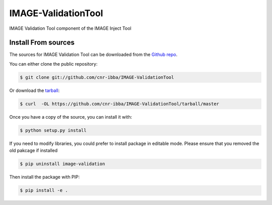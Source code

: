 
====================
IMAGE-ValidationTool
====================

.. image:: https://img.shields.io/travis/cnr-ibba/IMAGE-ValidationTool.svg
        :target: https://travis-ci.org/cnr-ibba/IMAGE-ValidationTool

.. image:: https://coveralls.io/repos/github/cnr-ibba/IMAGE-ValidationTool/badge.svg?branch=master
        :target: https://coveralls.io/github/cnr-ibba/IMAGE-ValidationTool?branch=master

IMAGE Validation Tool component of the IMAGE Inject Tool

Install From sources
--------------------

The sources for IMAGE Validation Tool can be downloaded from the `Github repo`_.

You can either clone the public repository:

.. code-block:: console

    $ git clone git://github.com/cnr-ibba/IMAGE-ValidationTool

Or download the `tarball`_:

.. code-block:: console

    $ curl  -OL https://github.com/cnr-ibba/IMAGE-ValidationTool/tarball/master

Once you have a copy of the source, you can install it with:

.. code-block:: console

    $ python setup.py install

If you need to modify libraries, you could prefer to install package in editable
mode. Please ensure that you removed the old pakcage if installed

.. code-block:: console

    $ pip uninstall image-validation

Then install the package with PIP:

.. code-block:: console

    $ pip install -e .


.. _Github repo: https://github.com/cnr-ibba/IMAGE-ValidationTool
.. _tarball: https://github.com/cnr-ibba/IMAGE-ValidationTool/tarball/master
